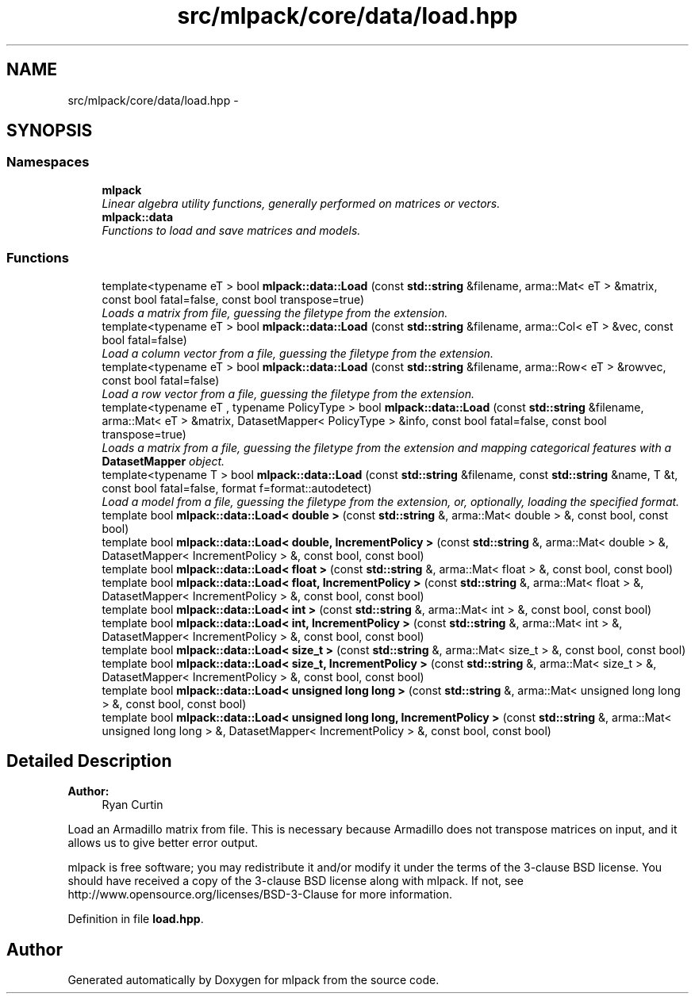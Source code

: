 .TH "src/mlpack/core/data/load.hpp" 3 "Sat Mar 25 2017" "Version master" "mlpack" \" -*- nroff -*-
.ad l
.nh
.SH NAME
src/mlpack/core/data/load.hpp \- 
.SH SYNOPSIS
.br
.PP
.SS "Namespaces"

.in +1c
.ti -1c
.RI " \fBmlpack\fP"
.br
.RI "\fILinear algebra utility functions, generally performed on matrices or vectors\&. \fP"
.ti -1c
.RI " \fBmlpack::data\fP"
.br
.RI "\fIFunctions to load and save matrices and models\&. \fP"
.in -1c
.SS "Functions"

.in +1c
.ti -1c
.RI "template<typename eT > bool \fBmlpack::data::Load\fP (const \fBstd::string\fP &filename, arma::Mat< eT > &matrix, const bool fatal=false, const bool transpose=true)"
.br
.RI "\fILoads a matrix from file, guessing the filetype from the extension\&. \fP"
.ti -1c
.RI "template<typename eT > bool \fBmlpack::data::Load\fP (const \fBstd::string\fP &filename, arma::Col< eT > &vec, const bool fatal=false)"
.br
.RI "\fILoad a column vector from a file, guessing the filetype from the extension\&. \fP"
.ti -1c
.RI "template<typename eT > bool \fBmlpack::data::Load\fP (const \fBstd::string\fP &filename, arma::Row< eT > &rowvec, const bool fatal=false)"
.br
.RI "\fILoad a row vector from a file, guessing the filetype from the extension\&. \fP"
.ti -1c
.RI "template<typename eT , typename PolicyType > bool \fBmlpack::data::Load\fP (const \fBstd::string\fP &filename, arma::Mat< eT > &matrix, DatasetMapper< PolicyType > &info, const bool fatal=false, const bool transpose=true)"
.br
.RI "\fILoads a matrix from a file, guessing the filetype from the extension and mapping categorical features with a \fBDatasetMapper\fP object\&. \fP"
.ti -1c
.RI "template<typename T > bool \fBmlpack::data::Load\fP (const \fBstd::string\fP &filename, const \fBstd::string\fP &name, T &t, const bool fatal=false, format f=format::autodetect)"
.br
.RI "\fILoad a model from a file, guessing the filetype from the extension, or, optionally, loading the specified format\&. \fP"
.ti -1c
.RI "template bool \fBmlpack::data::Load< double >\fP (const \fBstd::string\fP &, arma::Mat< double > &, const bool, const bool)"
.br
.ti -1c
.RI "template bool \fBmlpack::data::Load< double, IncrementPolicy >\fP (const \fBstd::string\fP &, arma::Mat< double > &, DatasetMapper< IncrementPolicy > &, const bool, const bool)"
.br
.ti -1c
.RI "template bool \fBmlpack::data::Load< float >\fP (const \fBstd::string\fP &, arma::Mat< float > &, const bool, const bool)"
.br
.ti -1c
.RI "template bool \fBmlpack::data::Load< float, IncrementPolicy >\fP (const \fBstd::string\fP &, arma::Mat< float > &, DatasetMapper< IncrementPolicy > &, const bool, const bool)"
.br
.ti -1c
.RI "template bool \fBmlpack::data::Load< int >\fP (const \fBstd::string\fP &, arma::Mat< int > &, const bool, const bool)"
.br
.ti -1c
.RI "template bool \fBmlpack::data::Load< int, IncrementPolicy >\fP (const \fBstd::string\fP &, arma::Mat< int > &, DatasetMapper< IncrementPolicy > &, const bool, const bool)"
.br
.ti -1c
.RI "template bool \fBmlpack::data::Load< size_t >\fP (const \fBstd::string\fP &, arma::Mat< size_t > &, const bool, const bool)"
.br
.ti -1c
.RI "template bool \fBmlpack::data::Load< size_t, IncrementPolicy >\fP (const \fBstd::string\fP &, arma::Mat< size_t > &, DatasetMapper< IncrementPolicy > &, const bool, const bool)"
.br
.ti -1c
.RI "template bool \fBmlpack::data::Load< unsigned long long >\fP (const \fBstd::string\fP &, arma::Mat< unsigned long long > &, const bool, const bool)"
.br
.ti -1c
.RI "template bool \fBmlpack::data::Load< unsigned long long, IncrementPolicy >\fP (const \fBstd::string\fP &, arma::Mat< unsigned long long > &, DatasetMapper< IncrementPolicy > &, const bool, const bool)"
.br
.in -1c
.SH "Detailed Description"
.PP 

.PP
\fBAuthor:\fP
.RS 4
Ryan Curtin
.RE
.PP
Load an Armadillo matrix from file\&. This is necessary because Armadillo does not transpose matrices on input, and it allows us to give better error output\&.
.PP
mlpack is free software; you may redistribute it and/or modify it under the terms of the 3-clause BSD license\&. You should have received a copy of the 3-clause BSD license along with mlpack\&. If not, see http://www.opensource.org/licenses/BSD-3-Clause for more information\&. 
.PP
Definition in file \fBload\&.hpp\fP\&.
.SH "Author"
.PP 
Generated automatically by Doxygen for mlpack from the source code\&.
